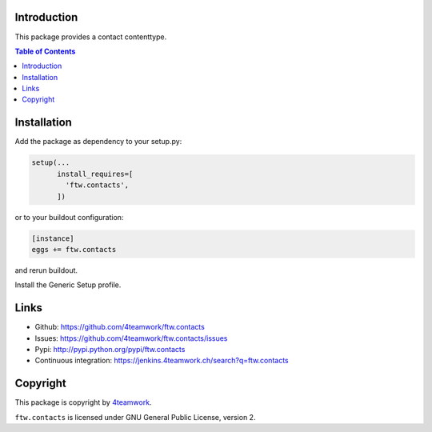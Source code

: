 Introduction
============

This package provides a contact contenttype.

.. contents:: Table of Contents


Installation
============

Add the package as dependency to your setup.py:

.. code:: python

  setup(...
        install_requires=[
          'ftw.contacts',
        ])

or to your buildout configuration:

.. code:: ini

  [instance]
  eggs += ftw.contacts

and rerun buildout.

Install the Generic Setup profile.


Links
=====

- Github: https://github.com/4teamwork/ftw.contacts
- Issues: https://github.com/4teamwork/ftw.contacts/issues
- Pypi: http://pypi.python.org/pypi/ftw.contacts
- Continuous integration: https://jenkins.4teamwork.ch/search?q=ftw.contacts


Copyright
=========

This package is copyright by `4teamwork <http://www.4teamwork.ch/>`_.

``ftw.contacts`` is licensed under GNU General Public License, version 2.
